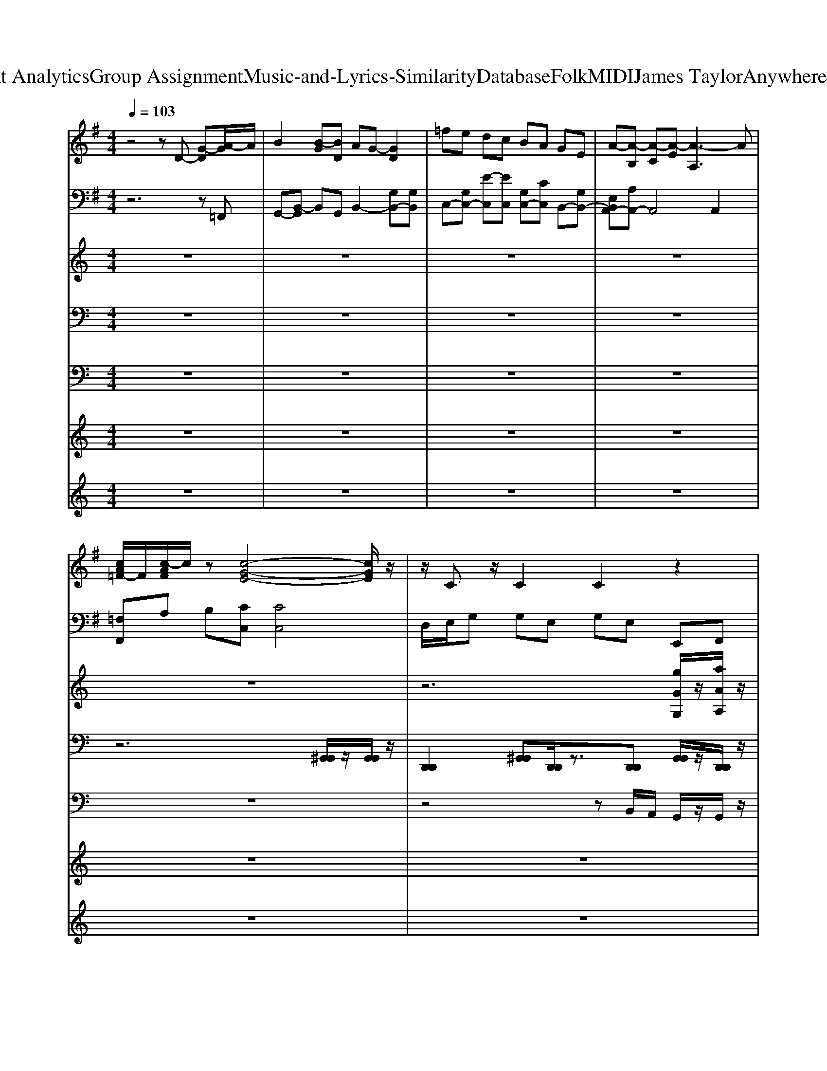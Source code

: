 X: 1
T: from D:\TCD\Text Analytics\Group Assignment\Music-and-Lyrics-Similarity\Database\Folk\MIDI\James Taylor\AnywhereLikeHeaven.mid
M: 4/4
L: 1/8
Q:1/4=103
K:C % 0 sharps
V:1
%%MIDI program 24
K:G % 1 sharps
z4 zD- [G-D][A-G]/2A/2| \
B2 [B-G][BD] AG- [GD]2| \
=fe dc BA GE| \
A-[A-B,] [A-C][A-E] [A-A,]3A|
[cA=F-]/2F/2[c-AF]/2c/2 z[c-G-E-]4[cGE]/2z/2| \
z/2Cz/2 C2 C2 z2| \
zD GD DD GD| \
zB, DB, B,B, =FB,|
C/2z/2[EC-]2C/2z/2 [E-C]3/2E/2 [E-C-B,]/2[EC]3/2| \
[AFD]2 A,E G,C2z| \
zD GD DD GD| \
zB, DB, B,B, =FB,|
C/2z/2[EC-]2C/2z/2 [EC]2 [E-C-B,]/2[EC]3/2| \
[=FC]/2z/2[FC]3/2z/2[EC]/2z/2 [EC]4| \
[FD]4 [FD]z/2[F-D-]3/2[G-FE-D]/2[GE]/2| \
[G-E]/2G/2[GE]3/2z/2[GD] D/2z/2G,/2z/2 D3/2z/2|
[D-B,-]2 [D-B,]/2D/2z [E^C]3/2z/2 [GC]3/2z/2| \
F/2z/2D/2z/2 EC/2z/2 D/2z/2B, [EC]3/2z/2| \
zG D3/2z3/2G/2z/2 D3/2z/2| \
z2 E/2z/2G,/2z/2 E/2z/2G,/2z/2 B,-[E-B,]/2E/2|
z2 A,/2z/2[E-C] [E-EC-]/2[EC]z/2 [EC]3/2z/2| \
[=FC]/2z/2[FC]3/2z/2[AEC-]/2C/2 [G-E-C-]2 [GE-C]/2E/2z| \
[GE]/2z/2[GD] [EC]/2G/2[cA-G]/2A/2 [cAGD]/2z/2[G-E-D]/2[GE]/2 z2| \
zD GD DD GD|
zB, DB, B,B, =FB,| \
C/2z/2[EC-]2C/2z/2 [EC]2 [E-C-B,]/2[EC]3/2| \
[AFD]2 A,E G,C2z| \
zD GD DD GD|
zB, DB, B,B, =FB,| \
C/2z/2[EC-]2C/2z/2 [EC]2 [E-C-B,]/2[EC]3/2| \
[=FC]/2z/2[FC]3/2z/2[EC]/2z/2 [EC]4| \
[FD]4 [FD]z/2[F-D-]3/2[G-FE-D]/2[GE]/2|
[G-E]/2G/2[GE]3/2z/2[GD] D/2z/2G,/2z/2 D3/2z/2| \
[D-B,-]2 [DB,-]/2B,/2z [E^C]3/2z/2 [GC]3/2z/2| \
F/2z/2D/2z/2 E/2z/2C/2z/2 D/2z/2B,/2z/2 [EC]3/2z/2| \
zG/2z/2 D3/2z3/2G/2z/2 D3/2z/2|
z2 EG,/2z/2 E/2z/2G,/2z/2 B,-[EB,]/2z/2| \
z2 A,[E-C]/2E/2- [E-EC-]/2[EC]z/2 [EC]3/2z/2| \
[=FC]/2z/2[FC]3/2z/2[AE-C]/2E/2 [G-E-C-]2 [GEC-]/2C/2z| \
[AF]/2z/2[AF]3/2z/2[AF]/2z/2 [AF]/2z/2[AF]3/2z/2[GE-]/2E/2|
[GE]/2z/2[GE]3/2z/2[GD]/2z/2 [GD]3/2z/2 [G-D]/2G/2A/2z/2| \
[GD]3/2z/2 [AD]3/2z/2 [GD]3/2z/2 G3/2z/2| \
F/2z/2A/2z/2 B3/2z/2 A/2z/2B/2z/2 F/2E/2D| \
[GD]/2z/2[GD]3/2z/2[GD]3/2z/2[GD]3/2z3/2|
[AG]/2z/2E/2z/2 [AG]/2z/2E/2z/2 [A-G]/2A/2E/2z/2 [A-G]/2A/2E/2z/2| \
F/2z/2D F/2z/2D/2z/2 EC E3/2z/2| \
G/2z/2D G/2z/2D/2z/2 F/2z/2C/2z/2 C3/2z/2| \
zD GD DD GD|
zB, DB, B,B, =FB,| \
C/2z/2[EC-]2C/2z/2 [E-C]3/2E/2 [E-C-B,]/2[EC]3/2| \
[AFD]2 A,E G,C2z| \
zD GD DD GD|
zB, DB, B,B, =FB,| \
C/2z/2[EC-]2C/2z/2 [EC]2 [E-C-B,]/2[EC]3/2| \
[=FC]/2z/2[FC]3/2z/2[EC]/2z/2 [EC]4| \
[FD]4 [FD]z/2[F-D-]3/2[G-FE-D]/2[GE]/2|
F/2z/2D/2z/2 E/2z/2C/2z/2 DB, [EC]3/2z/2| \
[D-B,-]2 [DB,]/2z3/2 [E^C]3/2z/2 [GC]3/2z/2| \
FD/2z/2 EC/2z/2 D/2z/2B, [EC]3/2z/2| \
zG D3/2z3/2G/2z/2 D3/2z/2|
z2 E/2z/2G,/2z/2 E/2z/2G,/2z/2 B,-[EB,]/2z/2| \
z2 A,/2z/2[E-C]/2E/2- [E-EC-]/2[EC]z/2 [EC]3/2z/2| \
[=F-C]/2F/2[FC]3/2z/2[A-EC-]/2[AC]/2 [g-e-c-G-E-C-]2 [g-e-c-G-EC]/2[g-e-c-G]/2[gec]|
V:2
%%MIDI program 24
K:G % 1 sharps
z6 z=F,,| \
G,,-[B,,-G,,] B,,G,, B,,2- [G,B,,-][G,B,,]| \
C,-[G,C,-] [E-C,][EC,] [G,C,-][CC,] B,,-[G,B,,-]| \
[E,B,,A,,-][A,A,,-] A,,4 A,,2|
[=F,F,,]A, B,[CC,] [CC,]4| \
D,/2E,/2G, G,E, G,E, E,,F,,| \
G,,2>G,,2 F,,2>F,,2| \
E,,3E,,/2z/2 D,,3D,,/2z/2|
C,2>C,2 A,,2>A,,2| \
D,2 C,2 B,,3/2z/2 A,,3/2z/2| \
G,,2>G,,2 F,,2>F,,2| \
E,,3E,,/2z/2 D,,3D,,/2z/2|
C,2>C,2 A,,2- A,,/2z/2A,,| \
=F,,-[A,,F,,] B,,C, C,4| \
D,,2 D,,D, D,,2 D,,2| \
[g''''-g''''-C,,]3/2[g''''-g''''-]/2 [g''''-g''''-g''''-C,,]3/2[g''''-g''''-g''''-]/2 [g''''-g''''-g''''-B,,,]3/2[g''''-g''''-g''''-]/2 [g''''-g''''-g''''-B,,,]3/2[g''''-g''''g'''']/2|
[g''''-E,,]/2g''''/2-[g''''-E,]/2g''''/2- [g''''-E,,]3/2g''''/2- [g''''-A,,]3/2g''''/2- [g''''-A,,]/2g''''/2-[g''''-^C,]/2g''''/2-| \
[g''''-D,]3/2g''''/2- [g''''-C,]3/2g''''/2- [g''''-B,,]3/2g''''/2- [g''''-A,,]3/2g''''/2-| \
[g''''-G,,]3/2g''''/2- [g''''-G,,]3/2g''''/2- [g''''-B,,]3/2g''''/2- [g''''-B,,]3/2g''''/2-| \
[g''''-C,-]2 [g''''-C,]/2g''''3/2- [g''''-C,]3/2g''''/2- [g''''-B,,]3/2g''''/2-|
[g''''-A,,-]2 [g''''-A,,]/2g''''3/2- [g''''-A,,]3/2g''''/2- [g''''-A,,]3/2g''''/2-| \
[g''''-F,,]/2g''''/2-[g''''-A,,]/2g''''/2- [g''''-B,,]/2g''''/2-[g''''-C,]/2g''''/2- [g''''-C,-]2 [g''''-C,]/2g''''3/2-| \
g''''6- [g''''-E,,]/2g''''/2-[g''''-F,,]/2g''''/2-| \
[g''''-G,,-]2 [g''''-G,,]/2g''''/2-[g''''-G,,]/2g''''/2- [g''''-F,,-]2 [g''''-F,,]/2g''''/2-[g''''-F,,]/2g''''/2-|
[g''''-E,,]3[g''''-E,,]/2g''''/2- [g''''-D,,]3[g''''-D,,]/2g''''/2-| \
[g''''-C,]3[g''''-C,] [g''''-A,,-]2 [g''''-A,,]/2g''''/2-[g''''-A,,]| \
[g''''-D,]2 [g''''-C,]2 [g''''-B,,]2 [g''''-A,,]3/2g''''/2-| \
[g''''-G,,-]2 [g''''-G,,]/2g''''/2-[g''''-G,,]/2g''''/2- [g''''-F,,-]2 [g''''-F,,]/2g''''/2-[g''''-F,,]/2g''''/2-|
[g''''-E,,]3[g''''-E,,]/2g''''/2- [g''''-D,,]3[g''''-D,,]/2g''''/2-| \
[g''''-C,]3[g''''-C,] [g''''-A,,-]2 [g''''-A,,]/2g''''/2-[g''''-A,,]| \
[g''''-=F,,-][g''''-A,,F,,] [g''''-B,,][g''''-C,] [g''''-C,]4| \
[g''''-D,,]2 [g''''-D,,][g''''-D,] [g''''-D,,]2 [g''''-D,,]2|
[g''''-g''''-g''''-C,,]3/2[g''''-g''''-g''''-]/2 [g''''-g''''-g''''-g''''-C,,]3/2[g''''-g''''-g''''-g''''-]/2 [g''''-g''''-g''''-g''''-B,,,]3/2[g''''-g''''-g''''-g''''-]/2 [g''''-g''''-g''''-g''''-B,,,]3/2[g''''-g''''-g''''-g'''']/2| \
[g''''-g''''-g''''-E,,]/2[g''''-g''''-g''''-]/2[g''''-g''''-g''''-E,]/2[g''''-g''''-g''''-]/2 [g''''-g''''-g''''-E,,]3/2[g''''-g''''-g''''-]/2 [g''''-g''''-g''''-A,,]3/2[g''''-g''''-g''''-]/2 [g''''-g''''-g''''-A,,]/2[g''''-g''''-g''''-]/2[g''''-g''''-g''''-^C,]/2[g''''-g''''-g''''-]/2| \
[g''''-g''''-g''''-D,]3/2[g''''-g''''-g''''-]/2 [g''''-g''''-g''''-C,]3/2[g''''-g''''-g''''-]/2 [g''''-g''''-g''''-B,,]3/2[g''''-g''''-g''''-]/2 [g''''-g''''-g''''-A,,]3/2[g''''-g''''-g''''-]/2| \
[g''''-g''''-g''''-G,,]3/2[g''''-g''''-g''''-]/2 [g''''-g''''-g''''-G,,]3/2[g''''-g''''-g''''-]/2 [g''''-g''''-g''''-B,,]3/2[g''''-g''''-g''''-]/2 [g''''-g''''-g''''-B,,]3/2[g''''-g''''-g''''-]/2|
[g''''-g''''-g''''-C,-]2 [g''''-g''''-g''''-C,]/2[g''''-g''''-g''''-]3/2 [g''''-g''''-g''''-C,]3/2[g''''-g''''-g''''-]/2 [g''''-g''''-g''''-B,,]3/2[g''''-g''''-g''''-]/2| \
[g''''-g''''-g''''-A,,-]2 [g''''-g''''-g''''-A,,]/2[g''''-g''''-g''''-]3/2 [g''''-g''''-g''''-A,,]3/2[g''''-g''''-g''''-]/2 [g''''-g''''-g''''-A,,]3/2[g''''-g''''-g''''-]/2| \
[g''''-g''''-g''''-F,,]/2[g''''-g''''-g''''-]/2[g''''-g''''-g''''-A,,]/2[g''''-g''''-g''''-]/2 [g''''-g''''-g''''-B,,]/2[g''''-g''''-g''''-]/2[g''''-g''''-g''''-C,]/2[g''''-g''''-g''''-]/2 [g''''-g''''-g''''-C,-]2 [g''''-g''''-g''''-C,]/2[g''''-g''''-g''''-]3/2| \
[g''''-g''''-g''''-D,,]3/2[g''''-g''''-g''''-]/2 [g''''-g''''-g''''-D,]3/2[g''''-g''''-g''''-]/2 [g''''-g''''-g''''-D,,]3/2[g''''-g''''-g''''-]/2 [g''''-g''''-g''''-D,]3/2[g''''-g''''-g''''-]/2|
[g''''-g''''-g''''-C,,]3/2[g''''-g''''-g''''-]/2 [g''''-g''''-g''''-C,]3/2[g''''-g''''-g''''-]/2 [g''''-g''''-g''''-C,,]3/2[g''''-g''''-g''''-]/2 [g''''-g''''-g''''-B,,]3/2[g''''-g''''-g''''-]/2| \
[g''''-g''''-g''''-E,,]3/2[g''''-g''''-g''''-]/2 [g''''-g''''-g''''-E,,]3/2[g''''-g''''-g''''-]/2 [g''''-g''''-g''''-E,,]3/2[g''''-g''''-g''''-]/2 [g''''-g''''-g''''-E,,]3/2[g''''-g''''-g''''-]/2| \
[g''''-g''''-g''''-B,,]3/2[g''''-g''''-g''''-]/2 [g''''-g''''-g''''-B,,]3/2[g''''-g''''-g''''-]/2 [g''''-g''''-g''''-B,,]3/2[g''''-g''''-g''''-]/2 [g''''-g''''-g''''-B,,]3/2[g''''-g''''-g''''-]/2| \
[g''''-g''''-g''''-G,,]3/2[g''''-g''''-g''''-]/2 [g''''-g''''-g''''-G,,]3/2[g''''-g''''-g''''-]/2 [g''''-g''''-g''''-G,,]3/2[g''''-g''''-g''''-]/2 [g''''-g''''-g''''-G,,]3/2[g''''-g''''-g''''-]/2|
[g''''-g''''-g''''-A,,]3/2[g''''-g''''-g''''-]/2 [g''''-g''''-g''''-A,,]3/2[g''''-g''''-g''''-]/2 [g''''-g''''-g''''-A,,]3/2[g''''-g''''-g''''-]/2 [g''''-g''''-g''''-A,,]3/2[g''''-g''''-g''''-]/2| \
[g''''-g''''-g''''-D,]3/2[g''''-g''''-g''''-]/2 [g''''-g''''-g''''-D,]3/2[g''''-g''''-g''''-]/2 [g''''-g''''-g''''-C,]3/2[g''''-g''''-g''''-]/2 [g''''-g''''-g''''-C,]3/2[g''''-g''''-g''''-]/2| \
[g''''-g''''-g''''-B,,]3/2[g''''-g''''-g''''-]/2 [g''''-g''''-g''''-B,,]3/2[g''''-g''''-g''''-]/2 [g''''-g''''-g''''-A,,]3/2[g''''-g''''-g''''-]/2 [g''''-g''''-g''''-A,,]3/2[g''''-g''''-g''''-]/2| \
[g''''-g''''-g''''-G,,-]2 [g''''-g''''-g''''-G,,]/2[g''''-g''''-g''''-]/2[g''''-g''''-g''''-G,,]/2[g''''-g''''-g''''-]/2 [g''''-g''''-g''''-F,,-]2 [g''''-g''''-g''''-F,,]/2[g''''-g''''-g''''-]/2[g''''-g''''-g''''-F,,]/2[g''''-g''''-g''''-]/2|
[g''''-g''''-g''''-E,,]3[g''''-g''''-g''''-E,,]/2[g''''-g''''-g''''-]/2 [g''''-g''''-g''''-D,,]3[g''''-g''''-g''''-D,,]/2[g''''-g''''-g''''-]/2| \
[g''''-g''''-g''''-C,]3[g''''-g''''-g''''-C,] [g''''-g''''-g''''-A,,-]2 [g''''-g''''-g''''-A,,]/2[g''''-g''''-g''''-]/2[g''''-g''''-g''''-A,,]| \
[g''''-g''''-g''''-D,]2 [g''''-g''''-g''''-C,]2 [g''''-g''''-g''''-B,,]2 [g''''-g''''-g''''-A,,]3/2[g''''-g''''-g''''-]/2| \
[g''''-g''''-g''''-G,,-]2 [g''''-g''''-g''''-G,,]/2[g''''-g''''-g''''-]/2[g''''-g''''-g''''-G,,]/2[g''''-g''''-g''''-]/2 [g''''-g''''-g''''-F,,-]2 [g''''-g''''-g''''-F,,]/2[g''''-g''''-g''''-]/2[g''''-g''''-g''''-F,,]/2[g''''-g''''-g''''-]/2|
[g''''-g''''-g''''-E,,]3[g''''-g''''-g''''-E,,]/2[g''''-g''''-g''''-]/2 [g''''-g''''-g''''-D,,]3[g''''-g''''-g''''-D,,]/2[g''''-g''''-g''''-]/2| \
[g''''-g''''-g''''-C,]3[g''''-g''''-g''''-C,] [g''''-g''''-g''''-A,,-]2 [g''''-g''''-g''''-A,,]/2[g''''-g''''-g''''-]/2[g''''-g''''-g''''-A,,]| \
[g''''-g''''-g''''-=F,,-][g''''-g''''-g''''-A,,F,,] [g''''-g''''-g''''-B,,][g''''-g''''-g''''-C,] [g''''-g''''-g''''-C,]4| \
[g''''-g''''-g''''-D,,]2 [g''''-g''''-g''''-D,,][g''''-g''''-g''''-D,] [g''''-g''''-g''''-D,,]2 [g''''-g''''-g''''-D,,]2|
[g''''-g''''-g''''-g''''g''''C,,]3/2[g''''-g''''-g''''-]/2 [g''''-g''''-g''''-g''''C,,]3/2[g''''-g''''-g''''-]/2 [g''''-g''''-g''''-B,,,]3/2[g''''-g''''-g''''-]/2 [g''''-g''''-g''''-B,,,]3/2[g''''g''''g'''']/2| \
E,,/2z/2E,/2z/2 E,,3/2z/2 A,,3/2z/2 A,,/2z/2^C,/2z/2| \
D,3/2z/2 C,3/2z/2 B,,3/2z/2 A,,3/2z/2| \
G,,3/2z/2 G,,3/2z/2 B,,3/2z/2 B,,3/2z/2|
C,2- C,/2z3/2 C,3/2z/2 B,,3/2z/2| \
A,,2- A,,/2z3/2 A,,3/2z/2 A,,3/2z/2| \
F,,/2z/2A,,/2z/2 B,,/2z/2C,/2z/2 [E,-C,-]2 [E,-C,]/2
V:3
%%clef treble
%%MIDI program 74
z8| \
z8| \
z8| \
z8|
z8| \
z6 [gGG,]/2z/2[aAA,]/2z/2| \
[bBB,]/2z/2[b-B-B,-]2[bBB,]/2z/2 [bBB,]2 [bBB,]3/2z/2| \
[bBB,]2 [aAA,][gGG,]4[gGG,]|
[eEE,][gGG,]3 [gGG,]2 [aAA,]/2z/2[a-A-A,-]| \
[aAA,]6 [gGG,][aAA,]| \
[bBB,][bBB,]3 [bBB,]/2z/2[bBB,]3| \
[bBB,]2 [aAA,][gGG,]4[gGG,]|
[eEE,][gGG,]3 [gGG,]/2z/2[gGG,]3/2[aAA,]3/2| \
[aAA,][gGG,] [=fFF,][g-G-G,-]4[gGG,]| \
[aAA,][aAA,]3/2z/2[aAA,-]3 [b-B-B,-A,]/2[bBB,]3/2| \
[c'cC]2 [bBB,][g-G-G,-]3 [gGG,]/2z/2[gGG,]|
[a-AA,]/2a/2[aAA,]3 [aAA,]2 [bBB,][a-A-A,-]| \
[aAA,]4 [gGG,][aAA,] [gGG,][b-B-B,-]| \
[bBB,]4 [c'cC][bBB,] [aAA,][a-A-A,-]| \
[aAA,][bBB,] [g-G-G,-]4 [g-G-G,-][g=fGFG,F,]/2z/2|
[eEE,][gGG,]4[g-G-G,-] [a-gA-GA,-G,]/2[aAA,]z/2| \
[aAA,][g-G-G,-] [g=f-GF-G,F,-]/2[fFF,]/2[g-G-G,-]4[gGG,]| \
z6 [gGG,][a-A-A,-]| \
[b-aB-AB,-A,]/2[bBB,]/2[b-B-B,-]2[bB-B,]/2B/2 [bBB,]2 [bBB,]2|
[bBB,]2 [aAA,][g-G-G,-]3 [g-GG,]/2g/2[gGG,]| \
[eEE,][g-G-G,-]2[gGG,]/2z/2 [gGG,]2 [aAA,][a-A-A,-]| \
[a-A-A,-]6 [ag-AG-A,G,-]/2[gGG,]/2[a-A-A,-]| \
[b-aB-AB,-A,]/2[bBB,]/2[bBB,]3 [bBB,]/2z/2[bBB,]3|
[bBB,]2 [aAA,][gGG,]4[gGG,]| \
[eEE,][gGG,]3 [g-G-G,-]2 [a-gA-GA,-G,]/2[aAA,]/2[a-A-A,-]| \
[aAA,][gGG,] [=fFF,][g-G-G,-]4[gGG,]| \
[aAA,][aAA,]3/2z/2[a-A-A,-]3 [b-aB-AB,-A,]/2[bBB,]3/2|
[c'cC]2 [bBB,]2 [gGG,]3[gGG,]| \
[aAA,]z/2[aAA,]2z/2 [aAA,]2 [bBB,][a-A-A,-]| \
[aAA,]4 [gGG,][aAA,] [g-GG,][b-gB-B,-]/2[b-B-B,-]/2| \
[bBB,]4 [c'cC][b-B-B,-] [baBAB,A,]/2z/2[a-A-A,-]|
[aAA,][bBB,] [g-G-G,-]4 [gGG,][eEE,]/2z/2| \
[eEE,][gGG,]4[gGG,] [aAA,][a-A-A,-]| \
[aAA,]2 z[gGG,]4[d'dD]| \
[d'dD]z/2[d'dD]2z/2 [d'dD]2 [d'dD]/2z/2[d'-d-D-]|
[d'dD]2 [c'cC][bBB,]3 [gGG,][aAA,]| \
[bBB,][bBB,]3 [bBB,]2 [d'dD]/2z/2[d'-d-D-]| \
[d'-d-D-]4 [d'dD]/2z3z/2| \
[bBB,][bBB,]3/2z/2[bB-B,]3/2B/2[bBB,]2[d'-d-D-]|
[d'-d-D-]3[d'dD]/2z/2 [d'dD][^c'cC]2[a-A-A,-]| \
[aAA,]2 [bBB,][c'-cC]2[c'b-B-B,-]/2[bBB,]/2 [a-A-A,-]2| \
[d'-ad-AD-A,]/2[d'-d-D-]3[d'dD]/2 [g-G-G,-][a-gA-GA,-G,]/2[a-A-A,-]2[aAA,]/2| \
[bBB,][bBB,]3/2z/2[b-B-B,-]2[bBB,]/2z/2 [bBB,]2|
[bBB,]2 [aAA,][g-G-G,-]3 [gGG,]/2z/2[gGG,]| \
[eEE,][g-G-G,-]2[gGG,]/2z/2 [g-G-G,-]2 [a-gA-GA,-G,]/2[aAA,]/2[a-A-A,-]| \
[aAA,]6 [gGG,][a-A-A,-]| \
[baBAB,A,]/2z/2[bBB,]3 [bBB,]/2z/2[b-B-B,-]2[bBB,]/2z/2|
[bBB,]2 [aAA,][g-G-G,-]3 [gGG,]/2z/2[gGG,]| \
[eEE,][gGG,]3 [gGG,]2 [aAA,][a-A-A,-]| \
[aAA,][gGG,] [=fFF,][gGG,]4z| \
[aAA,]/2z/2[a-A-A,-]2[aAA,]/2z/2 [aAA,]2 [bBB,]2|
[c'cC]2 [bBB,]2 [gGG,]3[gGG,]| \
[aAA,][aAA,]3 [aAA,]2 [bBB,][a-A-A,-]| \
[aAA,]4 [gGG,][aAA,] [gGG,][b-B-B,-]| \
[bBB,]4 [c'cC][bBB,] [aAA,]/2z/2[a-A-A,-]|
[aAA,][bBB,] [g-G-G,-]4 [gGG,][eEE,]/2z/2| \
[e-E-E,-][=f-eF-EF,-E,]/2[fFF,][g-G-G,-]2[gGG,]/2[gGG,]3/2[bBB,]z/2| \
ag =f[g-ec]4
V:4
%%MIDI channel 10
z8| \
z8| \
z8| \
z8|
z6 [^G,,G,,]/2z/2[G,,G,,]/2z/2| \
[D,,D,,]2 [^G,,G,,][D,,D,,]/2z3/2[D,,D,,] [G,,G,,]/2z/2[D,,D,,]/2z/2| \
[D,,D,,C,,C,,]/2z/2[D,,D,,C,,C,,] [F,,F,,][D,,D,,C,,-C,,-]/2[C,,C,,]/2 [D,,D,,C,,-C,,-]/2[C,,-C,,-]/2[D,,D,,C,,C,,] [F,,F,,][D,,D,,]| \
[D,,-D,,-C,,C,,]/2[D,,-D,,-]/2[D,,D,,C,,-C,,-] [F,,-F,,-C,,C,,]/2[F,,F,,]/2[D,,D,,C,,C,,]/2z/2 [D,,D,,C,,-C,,-]/2[C,,-C,,-]/2[D,,-D,,-C,,C,,]/2[D,,D,,]/2 [F,,F,,][D,,D,,]/2z/2|
[D,,D,,C,,C,,]/2z/2[D,,D,,C,,C,,] [F,,F,,][D,,D,,C,,C,,]/2z/2 [D,,D,,C,,-C,,-]/2[C,,C,,]/2[D,,D,,]/2z/2 [F,,F,,]/2z/2[D,,D,,]/2z/2| \
[D,,D,,C,,C,,]/2z/2[D,,D,,C,,-C,,-]/2[C,,C,,]/2 [F,,F,,]/2z/2[D,,D,,C,,C,,]/2z/2 [D,,D,,C,,-C,,-]/2[C,,C,,]/2[D,,D,,]/2z/2 [F,,F,,]/2z/2[D,,D,,]/2z/2| \
[D,,D,,C,,C,,]/2z/2[D,,D,,C,,-C,,-]/2[C,,C,,]/2 [F,,F,,]/2z/2[D,,D,,C,,C,,]/2z/2 [D,,D,,C,,C,,]/2z/2[D,,D,,]/2z/2 [F,,F,,]/2z/2[D,,D,,]/2z/2| \
[D,,D,,C,,C,,]/2z/2[D,,D,,C,,-C,,-]/2[C,,C,,]/2 [F,,F,,]/2z/2[D,,D,,C,,C,,]/2z/2 [D,,D,,C,,-C,,-]/2[C,,C,,]/2[D,,D,,]/2z/2 [F,,F,,]/2z/2[D,,D,,]/2z/2|
[D,,D,,C,,C,,]/2z/2[D,,D,,C,,C,,]/2z/2 [F,,F,,]/2z/2[D,,D,,C,,C,,]/2z/2 [D,,D,,C,,-C,,-]/2[C,,C,,]/2[D,,D,,]/2z/2 [F,,F,,]/2z/2[D,,D,,]/2z/2| \
[D,,D,,C,,C,,]/2z/2[D,,D,,C,,-C,,-]/2[C,,C,,]/2 [F,,F,,]/2z/2[D,,D,,C,,C,,]/2z/2 [D,,D,,C,,C,,]/2z/2[D,,D,,]/2z/2 [F,,F,,]/2z/2[D,,D,,]/2z/2| \
[D,,D,,C,,C,,]/2z/2[D,,D,,C,,-C,,-]/2[C,,C,,]/2 [F,,F,,]/2z/2[D,,D,,C,,C,,]/2z/2 [D,,D,,C,,-C,,-]/2[C,,C,,]/2[D,,D,,]/2z/2 [F,,F,,]/2z/2[D,,D,,]/2z/2| \
[D,,D,,C,,C,,]/2z/2[D,,D,,C,,-C,,-]/2[C,,C,,]/2 [F,,F,,]/2z/2[D,,D,,C,,C,,]/2z/2 [D,,D,,C,,-C,,-]/2[C,,C,,]/2[D,,D,,]/2z/2 [F,,F,,]/2z/2[D,,D,,]/2z/2|
[D,,D,,C,,C,,]/2z/2[D,,D,,C,,-C,,-]/2[C,,C,,]/2 [F,,F,,]/2z/2[D,,D,,C,,C,,]/2z/2 [D,,D,,C,,C,,]/2z/2[D,,D,,]/2z/2 [F,,F,,]/2z/2[D,,D,,]/2z/2| \
[D,,D,,C,,C,,]/2z/2[D,,D,,C,,-C,,-]/2[C,,C,,]/2 [F,,F,,]/2z/2[D,,D,,C,,C,,]/2z/2 [D,,D,,C,,-C,,-]/2[C,,C,,]/2[D,,D,,]/2z/2 [F,,F,,]/2z/2[D,,D,,]/2z/2| \
[D,,D,,C,,C,,]/2z/2[D,,D,,C,,-C,,-]/2[C,,C,,]/2 [F,,F,,]/2z/2[D,,D,,C,,C,,]/2z/2 [D,,D,,C,,-C,,-]/2[C,,C,,]/2[D,,D,,]/2z/2 [F,,F,,]/2z/2[D,,D,,]/2z/2| \
[D,,D,,C,,C,,]/2z/2[D,,D,,C,,-C,,-]/2[C,,C,,]/2 [F,,F,,]/2z/2[D,,D,,C,,C,,]/2z/2 [D,,D,,C,,C,,]/2z/2[D,,D,,]/2z/2 [F,,F,,]/2z/2[D,,D,,]/2z/2|
[D,,D,,C,,C,,]/2z/2[D,,D,,C,,C,,]/2z/2 [F,,F,,]/2z/2[D,,D,,C,,C,,]/2z/2 [D,,D,,C,,C,,]/2z/2[D,,D,,]/2z/2 [F,,F,,]/2z/2[D,,D,,]/2z/2| \
[D,,D,,C,,C,,]/2z/2[D,,D,,C,,-C,,-]/2[C,,C,,]/2 [F,,F,,]/2z/2[D,,D,,C,,C,,]/2z/2 [D,,D,,C,,C,,]/2z/2[D,,D,,]/2z/2 [F,,F,,]/2z/2[D,,D,,]/2z/2| \
[D,,D,,]/2z/2[D,,D,,]/2z/2 [F,,F,,]/2z/2[D,,D,,]/2z/2 [D,,D,,]/2z/2[D,,D,,]/2z/2 [F,,F,,]/2z/2[D,,D,,]/2z/2| \
[D,,D,,]/2[C,,C,,]/2[D,,D,,C,,-C,,-]/2[C,,C,,]/2 [F,,F,,]/2z/2[D,,D,,C,,C,,]/2z/2 [D,,D,,C,,-C,,-]/2[C,,C,,]/2[D,,D,,]/2z/2 [F,,F,,]/2z/2[D,,D,,]/2z/2|
[D,,D,,C,,C,,]/2z/2[D,,D,,C,,-C,,-]/2[C,,C,,]/2 [F,,F,,]/2z/2[D,,D,,C,,C,,]/2z/2 [D,,D,,C,,-C,,-]/2[C,,C,,]/2[D,,D,,]/2z/2 [F,,F,,]/2z/2[D,,D,,]/2z/2| \
[D,,D,,C,,C,,]/2z/2[D,,D,,C,,-C,,-]/2[C,,C,,]/2 [F,,F,,]/2z/2[D,,D,,C,,C,,]/2z/2 [D,,D,,C,,-C,,-]/2[C,,C,,]/2[D,,D,,]/2z/2 [F,,F,,]/2z/2[D,,D,,]/2z/2| \
[D,,D,,C,,C,,]/2z/2[D,,D,,C,,-C,,-]/2[C,,C,,]/2 [F,,F,,]/2z/2[D,,D,,C,,C,,]/2z/2 [D,,D,,C,,-C,,-]/2[C,,C,,]/2[D,,D,,]/2z/2 [F,,F,,]/2z/2[D,,D,,]/2z/2| \
[D,,D,,C,,C,,]/2z/2[D,,D,,C,,-C,,-]/2[C,,C,,]/2 [F,,F,,]/2z/2[D,,D,,C,,C,,]/2z/2 [D,,D,,C,,C,,]/2z/2[D,,D,,]/2z/2 [F,,F,,]/2z/2[D,,D,,]/2z/2|
[D,,D,,C,,C,,]/2z/2[D,,D,,C,,-C,,-]/2[C,,C,,]/2 [F,,F,,]/2z/2[D,,D,,C,,C,,]/2z/2 [D,,D,,C,,-C,,-]/2[C,,C,,]/2[D,,D,,]/2z/2 [F,,F,,]/2z/2[D,,D,,]/2z/2| \
[D,,D,,C,,C,,]/2z/2[D,,D,,C,,-C,,-]/2[C,,C,,]/2 [F,,F,,]/2z/2[D,,D,,C,,C,,]/2z/2 [D,,D,,C,,-C,,-]/2[C,,C,,]/2[D,,D,,]/2z/2 [F,,F,,]/2z/2[D,,D,,]/2z/2| \
[D,,D,,C,,C,,]/2z/2[D,,D,,C,,-C,,-]/2[C,,C,,]/2 [F,,F,,]/2z/2[D,,D,,C,,C,,]/2z/2 [D,,D,,C,,C,,]/2z/2[D,,D,,]/2z3/2z| \
[C,,C,,]/2[D,,D,,]/2[C,,C,,] [F,,F,,]/2z/2[D,,D,,C,,C,,]/2z/2 [D,,D,,C,,-C,,-]/2[C,,C,,]/2[D,,D,,]/2z/2 [F,,F,,]/2z/2[D,,D,,]/2z/2|
[D,,D,,C,,C,,]/2z/2[D,,D,,C,,-C,,-]/2[C,,C,,]/2 [F,,F,,]/2z/2[D,,D,,C,,C,,]/2z/2 [D,,D,,C,,C,,]/2z/2[D,,D,,]/2z/2 [F,,F,,]/2z/2[D,,D,,]/2z/2| \
[D,,D,,C,,C,,]/2z/2[D,,D,,C,,-C,,-]/2[C,,C,,]/2 [F,,F,,]/2z/2[D,,D,,C,,C,,]/2z/2 [D,,D,,C,,-C,,-]/2[C,,C,,]/2[D,,D,,]/2z/2 [F,,F,,]/2z/2[D,,D,,]/2z/2| \
[D,,D,,C,,C,,]/2z/2[D,,D,,C,,-C,,-]/2[C,,C,,]/2 [F,,F,,]/2z/2[C,,C,,]/2z/2 [D,,D,,C,,-C,,-]/2[C,,C,,]/2[D,,D,,]/2z/2 [F,,F,,]/2z/2[D,,D,,]/2z/2| \
[D,,D,,C,,C,,]/2z/2[D,,D,,C,,-C,,-]/2[C,,C,,]/2 [F,,F,,]/2z/2[D,,D,,C,,C,,]/2z/2 [D,,D,,C,,-C,,-]/2[C,,C,,]/2[D,,D,,]/2z/2 [F,,F,,]/2z/2[D,,D,,]/2z/2|
[D,,D,,C,,C,,]/2z/2[D,,D,,C,,-C,,-]/2[C,,C,,]/2 [F,,F,,]/2z/2[D,,D,,C,,C,,]/2z/2 [D,,D,,C,,-C,,-]/2[C,,-C,,-]/2[D,,D,,C,,C,,]/2z/2 [F,,F,,]/2z/2[D,,D,,]/2z/2| \
[D,,D,,C,,C,,]/2z/2[D,,D,,C,,-C,,-]/2[C,,C,,]/2 [F,,F,,]/2z/2[D,,D,,C,,C,,]/2z/2 [D,,D,,C,,-C,,-]/2[C,,C,,]/2[D,,D,,]/2z/2 [F,,F,,]/2z/2[D,,D,,]/2z/2| \
[D,,D,,C,,C,,]/2z/2[D,,D,,C,,-C,,-]/2[C,,C,,]/2 [F,,F,,]/2z/2[D,,D,,C,,C,,]/2z/2 [D,,D,,C,,-C,,-]/2[C,,C,,]/2[D,,D,,]/2z/2 [F,,F,,]/2z/2[D,,D,,]/2z/2| \
[D,,D,,C,,C,,]/2z/2[D,,D,,C,,-C,,-]/2[C,,C,,]/2 [F,,F,,]/2z/2[D,,D,,C,,C,,]/2z/2 [D,,D,,C,,-C,,-]/2[C,,-C,,-]/2[D,,D,,C,,-C,,-]/2[C,,C,,]/2 [F,,F,,]/2z/2[D,,D,,]/2z/2|
[D,,D,,C,,C,,]/2z/2[D,,D,,C,,-C,,-]/2[C,,C,,]/2 [F,,F,,]/2z/2[D,,D,,C,,C,,]/2z/2 [D,,D,,C,,-C,,-]/2[C,,-C,,-]/2[D,,D,,C,,-C,,-]/2[C,,C,,]/2 [F,,F,,]/2z/2[D,,D,,]/2z/2| \
[D,,D,,C,,C,,]/2z/2[D,,D,,C,,-C,,-]/2[C,,C,,]/2 [F,,F,,]/2z/2[D,,D,,C,,C,,]/2z/2 [D,,D,,C,,-C,,-]/2[C,,-C,,-]/2[D,,D,,C,,-C,,-]/2[C,,C,,]/2 [F,,F,,]/2z/2[D,,D,,]/2z/2| \
[D,,D,,C,,C,,]/2z/2[D,,D,,C,,-C,,-]/2[C,,C,,]/2 [F,,F,,]/2z/2[D,,D,,C,,C,,]/2z/2 [D,,D,,C,,-C,,-]/2[C,,-C,,-]/2[D,,D,,C,,-C,,-]/2[C,,C,,]/2 [F,,F,,]/2z/2[D,,D,,]/2z/2| \
[D,,D,,C,,C,,]/2z/2[D,,D,,C,,-C,,-]/2[C,,C,,]/2 [F,,F,,]/2z/2[D,,D,,C,,C,,]/2z/2 [D,,D,,C,,-C,,-]/2[C,,-C,,-]/2[D,,D,,C,,-C,,-]/2[C,,C,,]/2 [F,,F,,]/2z/2[D,,D,,]/2z/2|
[D,,D,,C,,C,,]/2z/2[D,,D,,C,,-C,,-]/2[C,,C,,]/2 [F,,F,,]/2z/2[D,,D,,C,,C,,]/2z/2 [D,,D,,C,,-C,,-]/2[C,,-C,,-]/2[D,,D,,C,,-C,,-]/2[C,,C,,]/2 [F,,F,,]/2z/2[D,,D,,]/2z/2| \
[D,,D,,C,,C,,]/2z/2[D,,D,,C,,-C,,-]/2[C,,C,,]/2 [F,,F,,]/2z/2[D,,D,,C,,C,,]/2z/2 [D,,D,,C,,-C,,-]/2[C,,-C,,-]/2[D,,D,,C,,-C,,-]/2[C,,-C,,-]/2 [F,,F,,C,,C,,]/2z/2[D,,D,,]/2z/2| \
[D,,D,,C,,C,,]/2z/2[D,,D,,C,,-C,,-]/2[C,,C,,]/2 [F,,F,,]/2z/2[D,,D,,C,,C,,]/2z/2 [D,,D,,C,,-C,,-]/2[C,,-C,,-]/2[D,,D,,C,,-C,,-]/2[C,,C,,]/2 [F,,F,,]/2z/2[D,,D,,]/2z/2| \
[D,,D,,C,,C,,]/2z/2[D,,D,,C,,-C,,-]/2[C,,C,,]/2 [F,,F,,]/2z/2[D,,D,,C,,C,,]/2z/2 [D,,D,,C,,-C,,-]/2[C,,-C,,-]/2[D,,D,,C,,-C,,-]/2[C,,C,,]/2 [F,,F,,]/2z/2[D,,D,,]/2z/2|
[D,,D,,C,,C,,]/2z/2[D,,D,,C,,-C,,-]/2[C,,C,,]/2 [F,,F,,]/2z/2[D,,D,,C,,C,,]/2z/2 [D,,D,,C,,-C,,-]/2[C,,-C,,-]/2[D,,D,,C,,-C,,-]/2[C,,C,,]/2 [F,,F,,]/2z/2[D,,D,,]/2z/2| \
[D,,D,,C,,C,,]/2z/2[D,,D,,C,,-C,,-]/2[C,,C,,]/2 [F,,F,,]/2z/2[D,,D,,C,,C,,]/2z/2 [D,,D,,C,,-C,,-]/2[C,,-C,,-]/2[D,,D,,C,,-C,,-]/2[C,,C,,]/2 [F,,F,,]/2z/2[D,,D,,]/2z/2| \
[D,,D,,C,,C,,]/2z/2[D,,D,,C,,-C,,-]/2[C,,C,,]/2 [F,,F,,]/2z/2[D,,D,,C,,C,,]/2z/2 [D,,D,,C,,-C,,-]/2[C,,-C,,-]/2[D,,D,,C,,-C,,-]/2[C,,C,,]/2 [F,,F,,]/2z/2[D,,D,,]/2z/2| \
[D,,D,,C,,C,,]/2z/2[D,,D,,C,,-C,,-]/2[C,,-C,,-]/2 [F,,F,,C,,C,,]/2z/2[D,,D,,C,,C,,]/2z/2 [D,,D,,C,,-C,,-]/2[C,,-C,,-]/2[D,,D,,C,,-C,,-]/2[C,,C,,]/2 [F,,F,,]/2z/2[D,,D,,]/2z/2|
[D,,D,,C,,C,,]/2z/2[D,,D,,C,,-C,,-]/2[C,,C,,]/2 [F,,F,,]/2z/2[D,,D,,C,,C,,]/2z/2 [D,,D,,C,,-C,,-]/2[C,,-C,,-]/2[D,,D,,C,,C,,]/2z/2 [F,,F,,]/2z/2[D,,D,,]/2z/2| \
[D,,D,,C,,C,,]/2z/2[D,,D,,C,,-C,,-]/2[C,,C,,]/2 [F,,F,,]/2z/2[D,,D,,C,,C,,]/2z/2 [D,,D,,C,,-C,,-]/2[C,,-C,,-]/2[D,,D,,C,,-C,,-]/2[C,,C,,]/2 [F,,F,,]/2z/2[D,,D,,]/2z/2| \
[D,,D,,C,,C,,]/2z/2[D,,D,,C,,-C,,-]/2[C,,C,,]/2 [F,,F,,]/2z/2[D,,D,,C,,C,,]/2z/2 [D,,D,,C,,-C,,-]/2[C,,-C,,-]/2[D,,D,,C,,-C,,-]/2[C,,C,,]/2 [F,,F,,]/2z/2[D,,D,,]/2z/2| \
[D,,D,,C,,C,,]/2z/2[D,,D,,C,,-C,,-]/2[C,,-C,,-]/2 [F,,F,,C,,C,,]/2z/2[D,,D,,C,,C,,]/2z/2 [D,,D,,C,,-C,,-]/2[C,,-C,,-]/2[D,,D,,C,,C,,]/2z/2 [F,,F,,]/2z/2[D,,D,,]/2z/2|
[D,,D,,C,,C,,]/2z/2[D,,D,,C,,-C,,-]/2[C,,C,,]/2 [F,,F,,]/2z/2[D,,D,,C,,C,,]/2z/2 [D,,D,,C,,-C,,-]/2[C,,-C,,-]/2[D,,D,,C,,C,,]/2z/2 [F,,F,,]/2z/2[D,,D,,]/2z/2| \
[D,,D,,C,,C,,]/2z/2[D,,D,,C,,-C,,-]/2[C,,C,,]/2 [F,,F,,]/2z/2[D,,D,,C,,C,,]/2z/2 [D,,D,,C,,-C,,-]/2[C,,-C,,-]/2[D,,D,,C,,-C,,-]/2[C,,C,,]/2 [F,,F,,]/2z/2[D,,D,,]/2z/2| \
[D,,D,,C,,C,,]/2z/2[D,,D,,C,,-C,,-]/2[C,,C,,]/2 [F,,F,,]/2z/2[D,,D,,C,,C,,]/2z/2 [D,,D,,C,,-C,,-]/2[C,,-C,,-]/2[D,,D,,C,,-C,,-]/2[C,,C,,]/2 [F,,F,,]/2z/2[D,,D,,]/2z/2| \
[D,,D,,C,,C,,]/2z/2[D,,D,,C,,-C,,-]/2[C,,C,,]/2 [F,,F,,]/2z/2[D,,D,,C,,C,,]/2z/2 [D,,D,,C,,-C,,-]/2[C,,-C,,-]/2[D,,D,,C,,-C,,-]/2[C,,C,,]/2 [F,,F,,]/2z/2[D,,D,,]/2z/2|
[D,,D,,C,,C,,]/2z/2[D,,D,,C,,-C,,-]/2[C,,C,,]/2 [F,,F,,]/2z/2[D,,D,,C,,C,,]/2z/2 [D,,D,,C,,-C,,-]/2[C,,-C,,-]/2[D,,D,,C,,-C,,-]/2[C,,C,,]/2 [F,,F,,]/2z/2[D,,D,,]/2z/2| \
[D,,D,,C,,C,,]/2z/2[D,,D,,C,,-C,,-]/2[C,,C,,]/2 [F,,F,,]/2z/2[D,,D,,C,,C,,]/2z/2 [D,,D,,C,,-C,,-]/2[C,,-C,,-]/2[D,,D,,C,,-C,,-]/2[C,,C,,]/2 [F,,F,,]/2z/2[D,,D,,]/2
V:5
%%MIDI channel 10
z8| \
z8| \
z8| \
z8|
z8| \
z4 zB,,/2A,,/2 G,,/2z/2G,,/2z/2| \
G,6 z2| \
z8|
z8| \
z4 zB,,/2A,,/2 G,,/2z/2G,,/2z/2| \
G,2 z6| \
z8|
z8| \
z8| \
z8| \
z8|
z8| \
zB,,/2[A,,G,,]/2 zG,,/2z/2 G,,/2z/2G,,/2z2z/2| \
G,3-G,/2z4z/2| \
z8|
z8| \
z8| \
z8| \
z8|
z8| \
z8| \
zB,,/2A,,/2 G,,/2z/2G,,/2z/2 =F,,/2z/2F,,/2z/2 F,,z/2F,,/2-| \
[G,-=F,,]/2G,2-G,/2z4z|
z8| \
z8| \
z8| \
z8|
z8| \
z8| \
z8| \
G,4 z4|
z8| \
z8| \
z8| \
z8|
z8| \
z8| \
zB,,/2A,,/2 G,,/2z/2G,,/2z/2 =F,,/2<F,,/2F,,/2z/2 F,,/2>F,,/2F,,| \
G,4- G,3/2z2z/2|
z8| \
z8| \
z4 B,,/2z/2B,,/2z/2 A,,/2z/2A,,/2z/2| \
[G,-G,,]3/2G,2z4z/2|
z8| \
z8| \
z4 zB,,/2A,,/2 G,,/2z/2G,,/2z/2| \
G,3-G,/2z4z/2|
z8| \
z8| \
z8| \
z8|
z8| \
z8| \
zB,,/2A,,/2 G,,/2z/2G,,/2z/2 =F,,/2z3/2 F,,/2
V:6
%%MIDI program 48
z8| \
z8| \
z8| \
z8|
z8| \
z8| \
G4 F4| \
E4 D4|
C4 A,4| \
D8| \
G4 F4| \
E4 D4|
C8| \
D2 C4 z2| \
D4 D4| \
C4 G2 z2|
E4 A4| \
A8| \
G4 F4| \
E6 D2|
C4 C4| \
D2 z2 C2 z2| \
z8| \
G4 F4|
E4 D4| \
C4 A,4| \
D8| \
G4 F4|
E4 D4| \
C8| \
D2 z2 C2 z2| \
D4 D4|
C4 G2 z2| \
E4 A4| \
A8| \
G4 F4|
E6 D2| \
C4 C4| \
D2 z2 C2 z2| \
A4 A4|
G4 G4-| \
G4 G4| \
F8| \
G4 G4|
E4 E4| \
A4 G4| \
F2- F/2z3/2 E4| \
G4 F4|
E4 D4| \
C4 A,4| \
D8| \
G4 F4|
E4 D4| \
C4 C4| \
D4 C4| \
D4 D4|
C4 G2 z2| \
E2 z2 A4-| \
A8| \
G4 F4|
E6 D2| \
C8| \
D4 C4|
V:7
z8| \
z8| \
z8| \
z8|
z8| \
z8| \
z8| \
z8|
z8| \
z8| \
z8| \
z8|
z8| \
[=FC]/2z/2[FC]3/2z/2[EC]/2z/2 [E-C-]2 [EC]/2z3/2| \
z8| \
z8|
z8| \
z8| \
z8| \
z8|
z8| \
z8| \
z8| \
z8|
z8| \
z8| \
z8| \
z8|
z8| \
z8| \
[=FC]/2z/2[FC]3/2z/2[EC]/2z/2 [E-C-]2 [EC]/2z3/2| \
z8|
z8| \
z8| \
z8| \
z8|
z8| \
z8| \
z8| \
z8|
z8| \
z8| \
z8| \
z8|
z8| \
z8| \
z8| \
z8|
z8| \
z8| \
z8| \
z8|
z8| \
z8| \
[=FC]/2z/2[FC]3/2z/2[EC]/2z/2 [E-C-]2 [EC]/2

